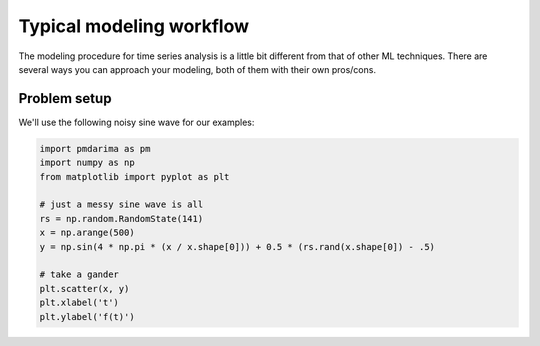 .. _timeseries_workflow:

Typical modeling workflow
=========================

The modeling procedure for time series analysis is a little bit different from that of other ML techniques. There are several ways you can approach your modeling, both of them with their own pros/cons.

Problem setup
-------------

We'll use the following noisy sine wave for our examples:

.. code-block:: python

    import pmdarima as pm
    import numpy as np
    from matplotlib import pyplot as plt

    # just a messy sine wave is all
    rs = np.random.RandomState(141)
    x = np.arange(500)
    y = np.sin(4 * np.pi * (x / x.shape[0])) + 0.5 * (rs.rand(x.shape[0]) - .5)

    # take a gander
    plt.scatter(x, y)
    plt.xlabel('t')
    plt.ylabel('f(t)')



